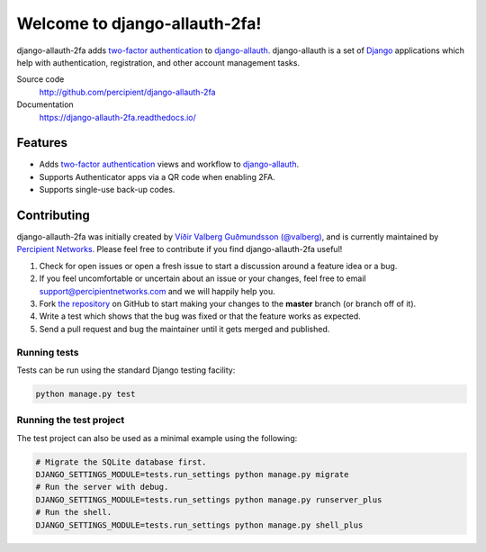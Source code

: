 Welcome to django-allauth-2fa!
==============================

.. image:: https://travis-ci.org/percipient/django-allauth-2fa.svg?branch=master
    :target: https://travis-ci.org/percipient/django-allauth-2fa

.. image:: https://coveralls.io/repos/github/percipient/django-allauth-2fa/badge.svg?branch=master
    :target: https://coveralls.io/github/percipient/django-allauth-2fa?branch=master

.. image:: https://readthedocs.org/projects/django-allauth-2fa/badge/?version=latest
    :target: https://django-allauth-2fa.readthedocs.io/

django-allauth-2fa adds `two-factor authentication`_ to `django-allauth`_.
django-allauth is a set of `Django`_ applications which help with
authentication, registration, and other account management tasks.

Source code
    http://github.com/percipient/django-allauth-2fa
Documentation
    https://django-allauth-2fa.readthedocs.io/

.. _two-factor authentication: https://en.wikipedia.org/wiki/Multi-factor_authentication
.. _django-allauth: https://github.com/pennersr/django-allauth
.. _Django: https://www.djangoproject.com/

Features
--------

* Adds `two-factor authentication`_ views and workflow to `django-allauth`_.
* Supports Authenticator apps via a QR code when enabling 2FA.
* Supports single-use back-up codes.

Contributing
------------

django-allauth-2fa was initially created by
`Víðir Valberg Guðmundsson (@valberg)`_, and is currently maintained by
`Percipient Networks`_. Please feel free to contribute if you find
django-allauth-2fa useful!

#. Check for open issues or open a fresh issue to start a discussion
   around a feature idea or a bug.
#. If you feel uncomfortable or uncertain about an issue or your changes,
   feel free to email support@percipientnetworks.com and we will happily help you.
#. Fork `the repository`_ on GitHub to start making your changes to the
   **master** branch (or branch off of it).
#. Write a test which shows that the bug was fixed or that the feature
   works as expected.
#. Send a pull request and bug the maintainer until it gets merged and
   published.

Running tests
'''''''''''''

Tests can be run using the standard Django testing facility:

.. code-block:: bash

    python manage.py test

Running the test project
''''''''''''''''''''''''

The test project can also be used as a minimal example using the following:

.. code-block:: bash

    # Migrate the SQLite database first.
    DJANGO_SETTINGS_MODULE=tests.run_settings python manage.py migrate
    # Run the server with debug.
    DJANGO_SETTINGS_MODULE=tests.run_settings python manage.py runserver_plus
    # Run the shell.
    DJANGO_SETTINGS_MODULE=tests.run_settings python manage.py shell_plus

.. _Víðir Valberg Guðmundsson (@valberg): https://github.com/valberg
.. _Percipient Networks: https://www.strongarm.io
.. _the repository: http://github.com/percipient/django-allauth-2fa
